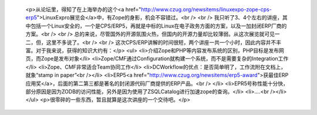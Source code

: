 
 <p>从论坛里，得知了在上海举办的这个<a href="http://www.czug.org/newsitems/linuxexpo-zope-cps-erp5">LinuxExpro展览会</a>中，有Zope的身影，机会不容错过。<br />
 <br />
 我只听了3、4个左右的讲座，其中包括一个Linux安全的，一个是CPS/ERP5，再就是中标的Linux在电子政务方面的方案，以及一加封闭ERP厂商的方案。<br />
 <br />
 总的来说，尽管国外的开源氛围火热，但国内的开源力量却比较薄弱。从这次展览就可见一二，但，这里不多说了。<br />
 <br />
 这次CPS/ERP讲解的时间很短，两个讲座一共一个小时，因此内容并不丰富。对于我来说，获得的知识大约有：</p>
 <ul>
 <li>介绍Zope和PHP等内容发布系统的区别，PHP目标是发布网页，而Zope是发布对象</li>
 <li>Zope/CMF通过Configuration就构建一个系统，而不是需要复杂的Integration工作</li>
 <li>Zope、CMF非常适合Team协同工作</li>
 <li>DCWorkflow的优点：是否简单明了，工作流附在文档上，就象“stamp in paper”<br /></li>
 <li>ERP5<a href="http://www.czug.org/newsitems/erp5-award">获最佳ERP应用奖</a>，后面的第二第三都是著名的封闭源代码厂商提供的ERP产品。<br />
 </li>
 <li>EPR5号称性能十分快，部分原因是因为ZODB的访问性能，另外是因为使用了ZSQLCatalog进行加速zope的查询。</li>
 <li>....<br /></li>
 </ul>
 <p>很零碎的一些东西，暂且就算是这次讲座的一个交待吧。</p>
